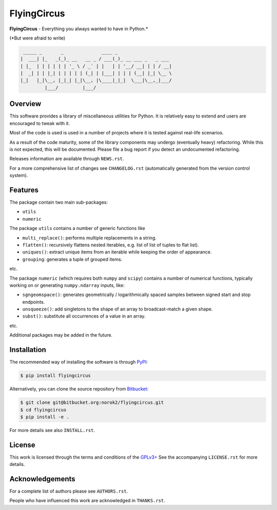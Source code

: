 FlyingCircus
============

**FlyingCircus** - Everything you always wanted to have in Python.\*

(\*But were afraid to write)

.. code::

     _____ _       _              ____ _
    |  ___| |_   _(_)_ __   __ _ / ___(_)_ __ ___ _   _ ___
    | |_  | | | | | | '_ \ / _` | |   | | '__/ __| | | / __|
    |  _| | | |_| | | | | | (_| | |___| | | | (__| |_| \__ \
    |_|   |_|\__, |_|_| |_|\__, |\____|_|_|  \___|\__,_|___/
             |___/         |___/


Overview
--------

This software provides a library of miscellaneous utilities for Python.
It is relatively easy to extend and users are encouraged to tweak with
it.

Most of the code is used is used in a number of projects where it is tested
against real-life scenarios.

As a result of the code maturity, some of the library components may
undergo (eventually heavy) refactoring.
While this is not expected, this will be documented.
Please file a bug report if you detect an undocumented refactoring.

Releases information are available through ``NEWS.rst``.

For a more comprehensive list of changes see ``CHANGELOG.rst`` (automatically
generated from the version control system).


Features
--------

The package contain two main sub-packages:

-  ``utils``
-  ``numeric``


The package ``utils`` contains a number of generic functions like

-  ``multi_replace()``: performs multiple replacements in a string.
-  ``flatten()``: recursively flattens nested iterables, e.g.
   list of list of tuples to flat list).
-  ``uniques()``: extract unique items from an iterable while
   keeping the order of appearance.
-  ``grouping``: generates a tuple of grouped items.

etc.

The package ``numeric`` (which requires both ``numpy`` and ``scipy``)
contains a number of numerical functions, typically
working on or generating ``numpy.ndarray`` inputs, like:

-  ``sgngeomspace()``: generates geometrically / logarithmically spaced
   samples between signed start and stop endpoints.
-  ``unsqueeze()``: add singletons to the shape of an array to
   broadcast-match a given shape.
-  ``subst()``: substitute all occurrences of a value in an array.

etc.

Additional packages may be added in the future.


Installation
------------

The recommended way of installing the software is through
`PyPI <https://pypi.python.org/pypi/flyingcircus>`__:

.. code:: bash

    $ pip install flyingcircus

Alternatively, you can clone the source repository from
`Bitbucket <https://bitbucket.org/norok2/flyingcircus>`__:

.. code:: bash

    $ git clone git@bitbucket.org:norok2/flyingcircus.git
    $ cd flyingcircus
    $ pip install -e .

For more details see also ``INSTALL.rst``.


License
-------

This work is licensed through the terms and conditions of the
`GPLv3+ <http://www.gnu.org/licenses/gpl-3.0.html>`__ See the
accompanying ``LICENSE.rst`` for more details.


Acknowledgements
----------------

For a complete list of authors please see ``AUTHORS.rst``.

People who have influenced this work are acknowledged in ``THANKS.rst``.

